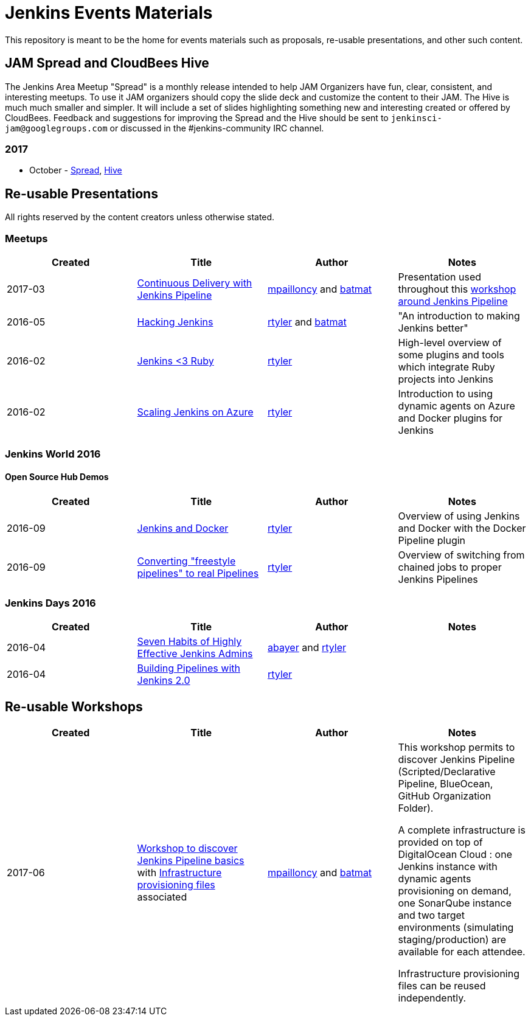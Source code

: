 = Jenkins Events Materials

This repository is meant to be the home for events materials such as proposals,
re-usable presentations, and other such content.

== JAM Spread and CloudBees Hive

The Jenkins Area Meetup "Spread" is a monthly release
intended to help JAM Organizers have fun, clear, consistent, and interesting meetups.
To use it JAM organizers should copy the slide deck and customize the content to their JAM.
The Hive is much much smaller and simpler.  It will include a set of slides highlighting something new and interesting created or offered by CloudBees.
Feedback and suggestions for improving the Spread and the Hive should be sent to
`jenkinsci-jam@googlegroups.com`
or discussed in the #jenkins-community IRC channel.

=== 2017

* October - link:https://goo.gl/91qZMu[Spread], link:https://goo.gl/PcTKh1[Hive]


== Re-usable Presentations

All rights reserved by the content creators unless otherwise stated.

=== Meetups

|===
| Created | Title | Author | Notes

| 2017-03
| link:https://docs.google.com/presentation/d/1FKkraQdr4oxRephVnItUmOUe9pBeC0dRfZXCxqoubg0/view#slide=id.p[Continuous Delivery with Jenkins Pipeline]
| link:https://github.com/mpailloncy[mpailloncy] and link:https://github.com/batmat[batmat]
| Presentation used throughout this link:https://github.com/ToulouseJAM/workshop-resources[workshop around Jenkins Pipeline]

| 2016-05
| link:https://docs.google.com/presentation/d/1mVS2CRZhh12V4-Oi7PoL5gv9idGetEY09LORmgl1JyM/edit?usp=sharing[Hacking Jenkins]
| link:https://github.com/rtyler[rtyler] and link:https://github.com/batmat[batmat]
| "An introduction to making Jenkins better"

| 2016-02
| link:https://docs.google.com/presentation/d/13xdWaBqoz6UHINrE9C7LP3Xa8Fbol3krANjogdIuKDo/edit?usp=sharing[Jenkins <3 Ruby]
| link:https://github.com/rtyler[rtyler]
| High-level overview of some plugins and tools which integrate Ruby projects into Jenkins

| 2016-02
| link:https://docs.google.com/presentation/d/1hg25DBTTCwYp6OfOQ_BDVoAyjQMXnyQHvPqpPoaSL8o/edit?usp=sharing[Scaling Jenkins on Azure]
| link:https://github.com/rtyler[rtyler]
| Introduction to using dynamic agents on Azure and Docker plugins for Jenkins

|===

=== Jenkins World 2016

==== Open Source Hub Demos

|===
| Created | Title | Author | Notes

| 2016-09
| link:https://docs.google.com/presentation/d/1O7wOglLPZg24b78q5JYL-X1YIl3_ScdWZxDys846vcE/edit?usp=sharing[Jenkins and Docker]
| link:https://github.com/rtyler[rtyler]
| Overview of using Jenkins and Docker with the Docker Pipeline plugin

| 2016-09
| link:https://docs.google.com/presentation/d/1eqJe0QjfRd0yZVvyReXWG2yUbxU9SwdKn259amZ51xY/edit?usp=sharing[Converting "freestyle pipelines" to real Pipelines]
| link:https://github.com/rtyler[rtyler]
| Overview of switching from chained jobs to proper Jenkins Pipelines

|===


=== Jenkins Days 2016

|===
| Created | Title | Author | Notes

| 2016-04
| link:https://docs.google.com/presentation/d/1HpOEdiy0lrDkYvNiqICvdl7O-GEDxldj6TrOawU4rA0/edit?usp=sharing[Seven Habits of Highly Effective Jenkins Admins]
| link:https://github.com/abayer[abayer] and link:https://github.com/rtyler[rtyler]
|

| 2016-04
| link:https://docs.google.com/presentation/d/1PDNXMYFyvOgYFSP2zmB82cCGLFe0Vqw3-nXZ_wYmOBU/edit?usp=sharing[Building Pipelines with Jenkins 2.0]
| link:https://github.com/rtyler[rtyler]
|

|===


== Re-usable Workshops

|===
| Created | Title | Author | Notes

| 2017-06
| link:https://github.com/ToulouseJAM/workshop-resources[Workshop to discover Jenkins Pipeline basics] with link:https://github.com/ToulouseJAM/jam-workshop-infra[Infrastructure provisioning files] associated
| link:https://github.com/mpailloncy[mpailloncy] and link:https://github.com/batmat[batmat]
| This workshop permits to discover Jenkins Pipeline (Scripted/Declarative Pipeline, BlueOcean, GitHub Organization Folder).

A complete infrastructure is provided on top of DigitalOcean Cloud : one Jenkins instance with dynamic agents provisioning on demand, one SonarQube instance and two target environments (simulating staging/production) are available for each attendee.

Infrastructure provisioning files can be reused independently.
